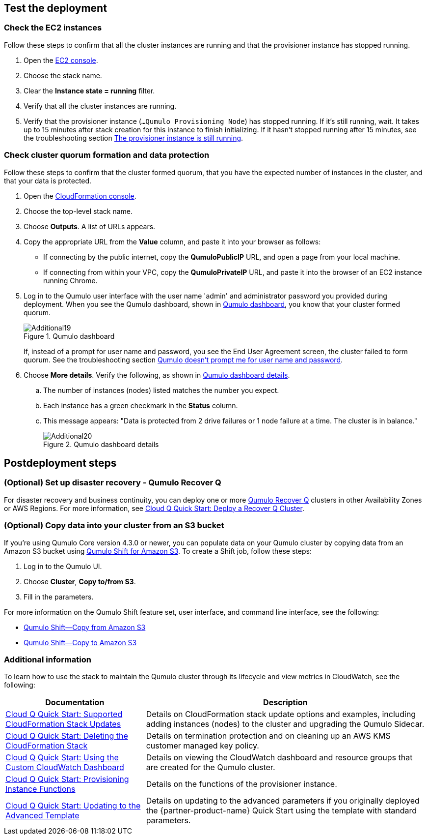 == Test the deployment

=== Check the EC2 instances

Follow these steps to confirm that all the cluster instances are running and that the provisioner instance has stopped running.

. Open the https://console.aws.amazon.com/ec2/v2/[EC2 console^].
. Choose the stack name.
. Clear the *Instance state = running* filter.
. Verify that all the cluster instances are running.
. Verify that the provisioner instance (`...Qumulo Provisioning Node`) has stopped running. If it's still running, wait. It takes up to 15 minutes after stack creation for this instance to finish initializing. If it hasn't stopped running after 15 minutes, see the troubleshooting section link:#_the_provisioner_instance_is_still_running[The provisioner instance is still running].

=== Check cluster quorum formation and data protection
Follow these steps to confirm that the cluster formed quorum, that you have the expected number of instances in the cluster, and that your data is protected.

. Open the https://console.aws.amazon.com/cloudformation/[CloudFormation console^].
. Choose the top-level stack name. 
. Choose *Outputs*. A list of URLs appears.
. Copy the appropriate URL from the *Value* column, and paste it into your browser as follows: 
+
* If connecting by the public internet, copy the *QumuloPublicIP* URL, and open a page from your local machine. 
* If connecting from within your VPC, copy the *QumuloPrivateIP* URL, and paste it into the browser of an EC2 instance running Chrome.

. Log in to the Qumulo user interface with the user name 'admin' and administrator password you provided during deployment. When you see the Qumulo dashboard, shown in <<additional19>>, you know that your cluster formed quorum. 
+
[#additional19]
.Qumulo dashboard
image::../images/image19.png[Additional19]
+
If, instead of a prompt for user name and password, you see the End User Agreement screen, the cluster failed to form quorum. See the troubleshooting section link:#_qumulo_doesnt_prompt_me_for_user_name_and_password[Qumulo doesn't prompt me for user name and password].

. Choose *More details*. Verify the following, as shown in <<additional20>>.
.. The number of instances (nodes) listed matches the number you expect.
.. Each instance has a green checkmark in the *Status* column.
.. This message appears: "Data is protected from 2 drive failures or 1 node failure at a time. The cluster is in balance."
+
[#additional20]
.Qumulo dashboard details
image::../images/image20.png[Additional20]

== Postdeployment steps

=== (Optional) Set up disaster recovery - Qumulo Recover Q

For disaster recovery and business continuity, you can deploy one or more https://qumulo.com/solution/recover-q/[Qumulo Recover Q^] clusters in other Availability Zones or AWS Regions. For more information, see https://github.com/qumulo/aws-quickstart-cloud-q/blob/main/supplemental-docs/deploy-recover-q.pdf[Cloud Q Quick Start: Deploy a Recover Q Cluster^].

=== (Optional) Copy data into your cluster from an S3 bucket

If you're using Qumulo Core version 4.3.0 or newer, you can populate data on your Qumulo cluster by copying data from an Amazon S3 bucket using https://qumulo.com/wp-content/uploads/2020/06/ShiftForAWS_DataSheet.pdf[Qumulo Shift for Amazon S3^]. To create a Shift job, follow these steps:

. Log in to the Qumulo UI.
. Choose *Cluster*, *Copy to/from S3*.
. Fill in the parameters. 

For more information on the Qumulo Shift feature set, user interface, and command line interface, see the following:

* https://github.com/Qumulo/docs/blob/gh-pages/shift-from-s3.md[Qumulo Shift—Copy from Amazon S3^]
* https://github.com/Qumulo/docs/blob/gh-pages/shift-to-s3.md[Qumulo Shift—Copy to Amazon S3^]

=== Additional information
To learn how to use the stack to maintain the Qumulo cluster through its lifecycle and view metrics in CloudWatch, see the following:

[cols="1,2"]
|===
|Documentation |Description

// Space needed to maintain table headers
|https://github.com/qumulo/aws-quickstart-cloud-q/blob/main/supplemental-docs/stack-updates.pdf[Cloud Q Quick Start: Supported CloudFormation Stack Updates^]| Details on CloudFormation stack update options and examples, including adding instances (nodes) to the cluster and upgrading the Qumulo Sidecar.
|https://github.com/qumulo/aws-quickstart-cloud-q/blob/main/supplemental-docs/stack-deletion.pdf[Cloud Q Quick Start: Deleting the CloudFormation Stack^]| Details on termination protection and on cleaning up an AWS KMS customer managed key policy. 
|https://github.com/qumulo/aws-quickstart-cloud-q/blob/main/supplemental-docs/cloudwatch-dashboard.pdf[Cloud Q Quick Start: Using the Custom CloudWatch Dashboard^]| Details on viewing the CloudWatch dashboard and resource groups that are created for the Qumulo cluster.
|https://github.com/qumulo/aws-quickstart-cloud-q/blob/main/supplemental-docs/provisioning-instance-functions.pdf[Cloud Q Quick Start: Provisioning Instance Functions^]| Details on the functions of the provisioner instance.
|https://github.com/qumulo/aws-quickstart-cloud-q/blob/main/supplemental-docs/updating-to-advanced.pdf[Cloud Q Quick Start: Updating to the Advanced Template^]| Details on updating to the advanced parameters if you originally deployed the {partner-product-name} Quick Start using the template with standard parameters.
|===